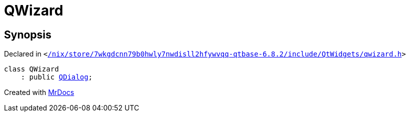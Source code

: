 [#QWizard]
= QWizard
:relfileprefix: 
:mrdocs:


== Synopsis

Declared in `&lt;https://github.com/PrismLauncher/PrismLauncher/blob/develop/launcher//nix/store/7wkgdcnn79b0hwly7nwdisll2hfywvqq-qtbase-6.8.2/include/QtWidgets/qwizard.h#L18[&sol;nix&sol;store&sol;7wkgdcnn79b0hwly7nwdisll2hfywvqq&hyphen;qtbase&hyphen;6&period;8&period;2&sol;include&sol;QtWidgets&sol;qwizard&period;h]&gt;`

[source,cpp,subs="verbatim,replacements,macros,-callouts"]
----
class QWizard
    : public xref:QDialog.adoc[QDialog];
----






[.small]#Created with https://www.mrdocs.com[MrDocs]#
